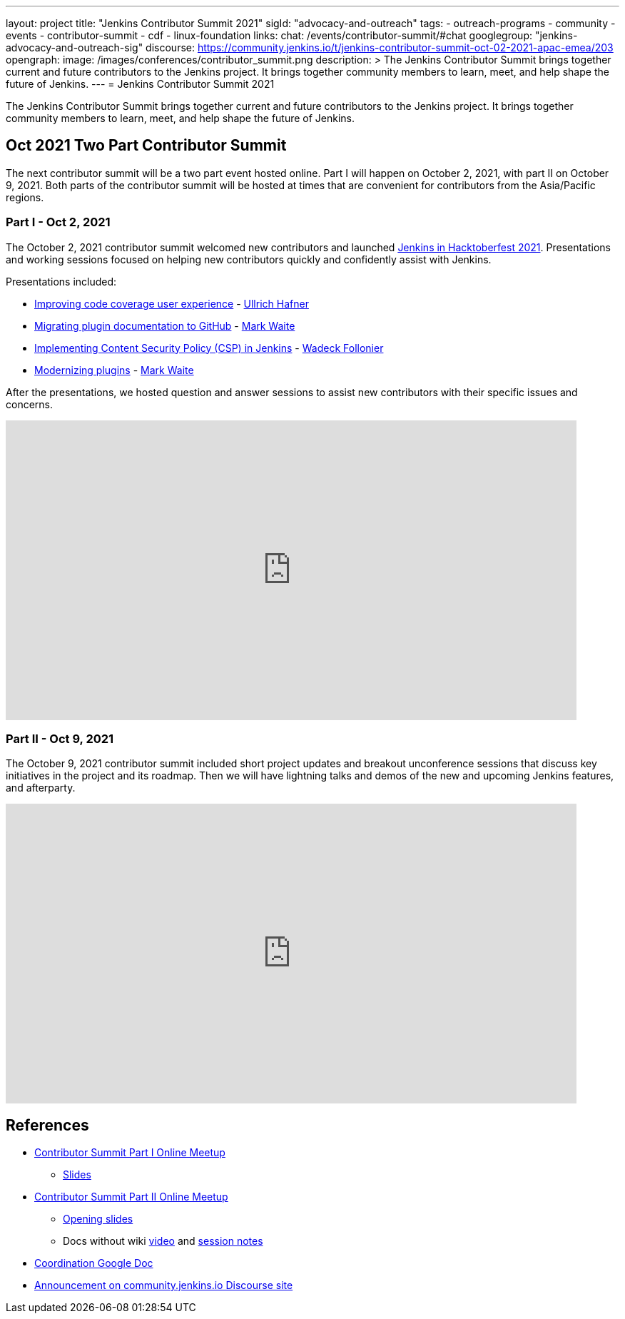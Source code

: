 ---
layout: project
title: "Jenkins Contributor Summit 2021"
sigId: "advocacy-and-outreach"
tags:
  - outreach-programs
  - community
  - events
  - contributor-summit
  - cdf
  - linux-foundation
links:
  chat: /events/contributor-summit/#chat
  googlegroup: "jenkins-advocacy-and-outreach-sig"
  discourse: https://community.jenkins.io/t/jenkins-contributor-summit-oct-02-2021-apac-emea/203
opengraph:
  image: /images/conferences/contributor_summit.png
description: >
  The Jenkins Contributor Summit brings together current and future contributors to the Jenkins project.
  It brings together community members to learn, meet, and help shape the future of Jenkins.
---
= Jenkins Contributor Summit 2021

The Jenkins Contributor Summit brings together current and future contributors to the Jenkins project.
It brings together community members to learn, meet, and help shape the future of Jenkins.

== Oct 2021 Two Part Contributor Summit

The next contributor summit will be a two part event hosted online.
Part I will happen on October 2, 2021, with part II on October 9, 2021.
Both parts of the contributor summit will be hosted at times that are convenient for contributors from the Asia/Pacific regions.

=== Part I - Oct 2, 2021

The October 2, 2021 contributor summit welcomed new contributors and launched link:/events/hacktoberfest[Jenkins in Hacktoberfest 2021].
Presentations and working sessions focused on helping new contributors quickly and confidently assist with Jenkins.

Presentations included:

* link:https://youtu.be/NU2g373wHNo?t=907[Improving code coverage user experience] - link:/blog/authors/uhafner/[Ullrich Hafner]
* link:https://youtu.be/NU2g373wHNo&t=2330s[Migrating plugin documentation to GitHub] - link:/blog/authors/markewaite[Mark Waite]
* link:https://youtu.be/NU2g373wHNo&t=3369s[Implementing Content Security Policy (CSP) in Jenkins] - link:/blog/authors/wadeck[Wadeck Follonier]
* link:https://youtu.be/NU2g373wHNo&t=6633s[Modernizing plugins] - link:/blog/authors/markewaite[Mark Waite]

After the presentations, we hosted question and answer sessions to assist new contributors with their specific issues and concerns.

video::NU2g373wHNo[youtube,width=800,height=420]

=== Part II - Oct 9, 2021

The October 9, 2021 contributor summit included short project updates and breakout unconference sessions that discuss key initiatives in the project and its roadmap.
Then we will have lightning talks and demos of the new and upcoming Jenkins features, and afterparty.

video::lm5bPHkNXdI[youtube,width=800,height=420]

== References

* link:https://www.meetup.com/Jenkins-online-meetup/events/281083403/[Contributor Summit Part I Online Meetup]
** link:https://docs.google.com/presentation/d/16P07p6GpfXdvuunrhVgJeIUxLqijMGMKNkij1c4PsuA/edit?usp=sharing[Slides]
* link:https://www.meetup.com/Jenkins-online-meetup/events/281089570/[Contributor Summit Part II Online Meetup]
** link:https://docs.google.com/presentation/d/1Ww-npNy83ulvu_0MSaOXEVl7oL1c4dQdtDo-PxHU2_o/edit?usp=sharing[Opening slides]
** Docs without wiki link:https://youtu.be/bb566sa94ZU[video] and link:https://docs.google.com/document/d/1uhhDp-UTz9oWdqG6a1FDZGrjvTW-MjxNpIfiUMQApe8/edit?usp=sharing[session notes]
* link:https://docs.google.com/document/d/1QLWXNG23ui-LvQXth3UREzOvLYgTMSZcv-El0H141a4/edit?usp=sharing[Coordination Google Doc]
* link:https://community.jenkins.io/t/jenkins-contributor-summit-oct-02-2021-apac-emea/203[Announcement on community.jenkins.io Discourse site]

